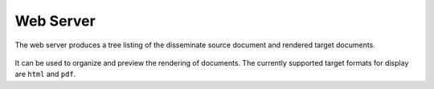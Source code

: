 Web Server
==========

The web server produces a tree listing of the disseminate source document and
rendered target documents.

.. figure:: ../../_static/imgs/server-page.png
   :alt: disseminate index page

It can be used to organize and preview the rendering of documents. The
currently supported target formats for display are ``html`` and ``pdf``.